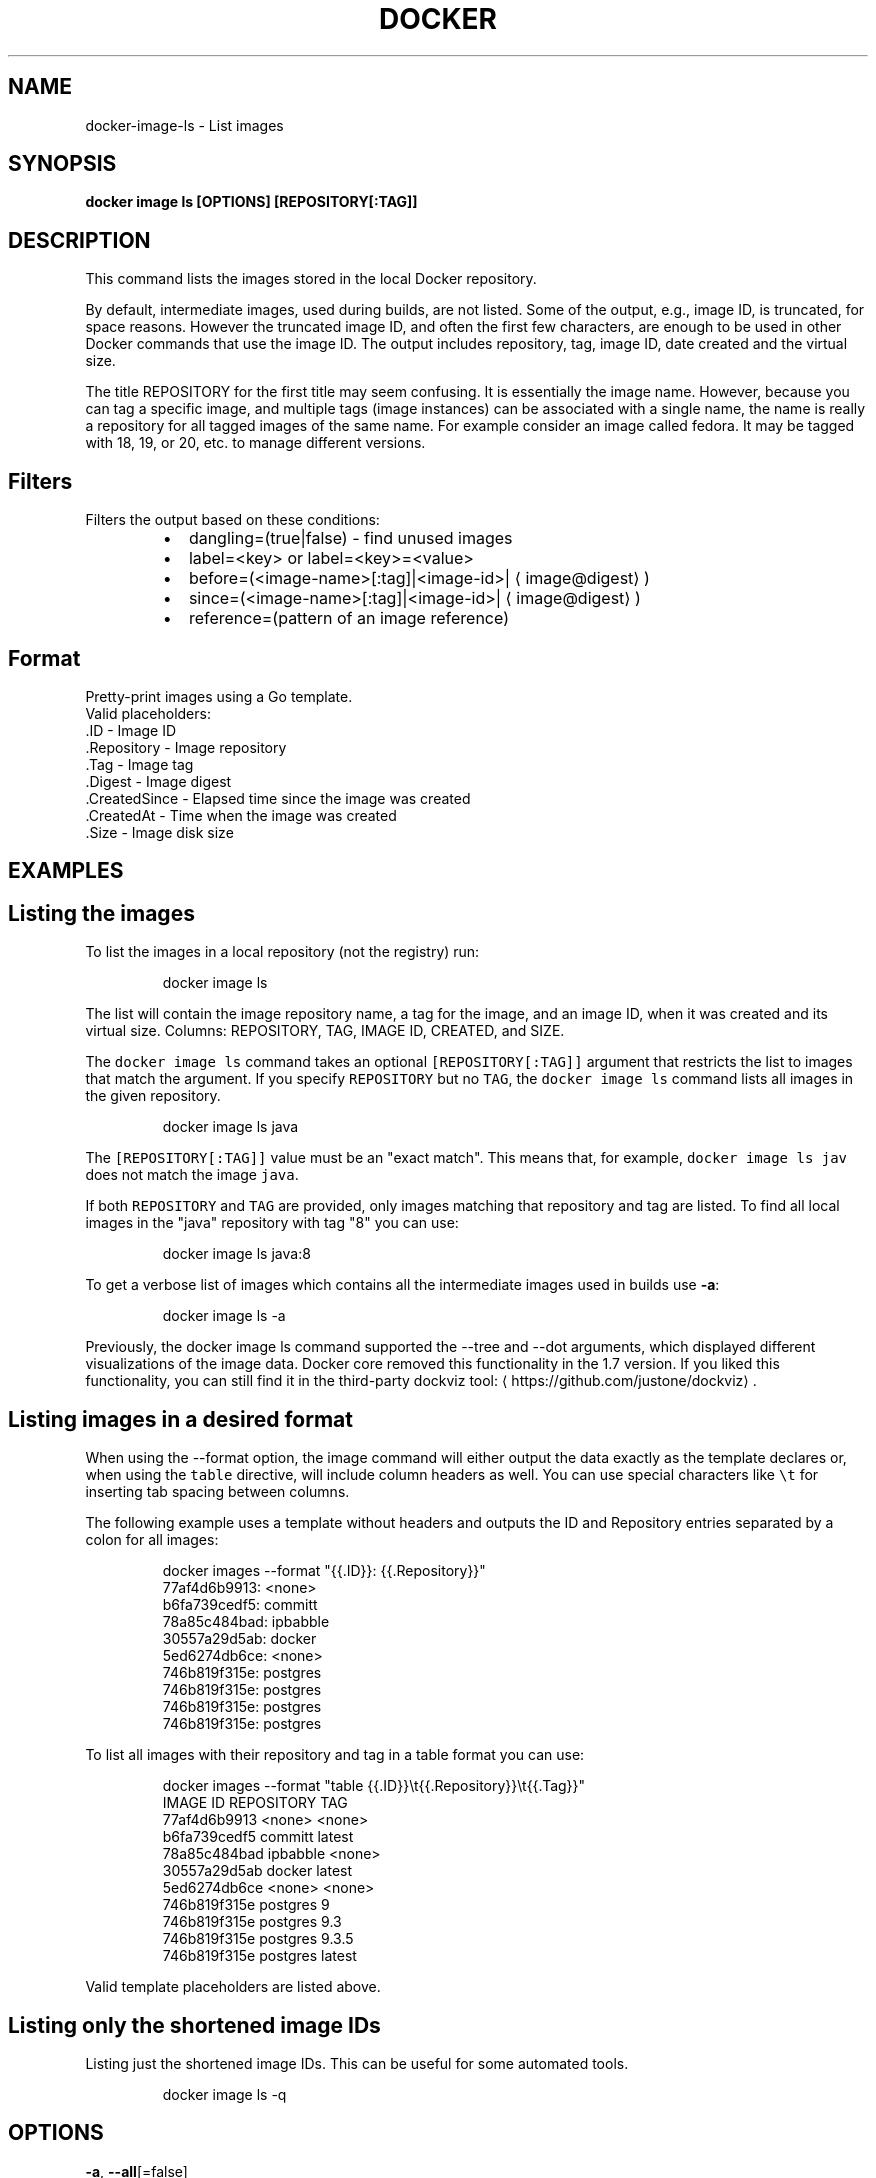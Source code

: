 .TH "DOCKER" "1" "Aug 2018" "Docker Community" "" 
.nh
.ad l


.SH NAME
.PP
docker\-image\-ls \- List images


.SH SYNOPSIS
.PP
\fBdocker image ls [OPTIONS] [REPOSITORY[:TAG]]\fP


.SH DESCRIPTION
.PP
This command lists the images stored in the local Docker repository.

.PP
By default, intermediate images, used during builds, are not listed. Some of the
output, e.g., image ID, is truncated, for space reasons. However the truncated
image ID, and often the first few characters, are enough to be used in other
Docker commands that use the image ID. The output includes repository, tag, image
ID, date created and the virtual size.

.PP
The title REPOSITORY for the first title may seem confusing. It is essentially
the image name. However, because you can tag a specific image, and multiple tags
(image instances) can be associated with a single name, the name is really a
repository for all tagged images of the same name. For example consider an image
called fedora. It may be tagged with 18, 19, or 20, etc. to manage different
versions.

.SH Filters
.PP
Filters the output based on these conditions:

.RS
.IP \(bu 2
dangling=(true|false) \- find unused images
.IP \(bu 2
label=<key> or label=<key>=<value>
.IP \(bu 2
before=(<image-name>[:tag]|<image-id>|
\[la]image@digest\[ra])
.IP \(bu 2
since=(<image-name>[:tag]|<image-id>|
\[la]image@digest\[ra])
.IP \(bu 2
reference=(pattern of an image reference)

.RE

.SH Format
.PP
Pretty\-print images using a Go template.
   Valid placeholders:
      .ID \- Image ID
      .Repository \- Image repository
      .Tag \- Image tag
      .Digest \- Image digest
      .CreatedSince \- Elapsed time since the image was created
      .CreatedAt \- Time when the image was created
      .Size \- Image disk size


.SH EXAMPLES
.SH Listing the images
.PP
To list the images in a local repository (not the registry) run:

.PP
.RS

.nf
docker image ls

.fi
.RE

.PP
The list will contain the image repository name, a tag for the image, and an
image ID, when it was created and its virtual size. Columns: REPOSITORY, TAG,
IMAGE ID, CREATED, and SIZE.

.PP
The \fB\fCdocker image ls\fR command takes an optional \fB\fC[REPOSITORY[:TAG]]\fR argument
that restricts the list to images that match the argument. If you specify
\fB\fCREPOSITORY\fR but no \fB\fCTAG\fR, the \fB\fCdocker image ls\fR command lists all images in the
given repository.

.PP
.RS

.nf
docker image ls java

.fi
.RE

.PP
The \fB\fC[REPOSITORY[:TAG]]\fR value must be an "exact match". This means that, for example,
\fB\fCdocker image ls jav\fR does not match the image \fB\fCjava\fR\&.

.PP
If both \fB\fCREPOSITORY\fR and \fB\fCTAG\fR are provided, only images matching that
repository and tag are listed.  To find all local images in the "java"
repository with tag "8" you can use:

.PP
.RS

.nf
docker image ls java:8

.fi
.RE

.PP
To get a verbose list of images which contains all the intermediate images
used in builds use \fB\-a\fP:

.PP
.RS

.nf
docker image ls \-a

.fi
.RE

.PP
Previously, the docker image ls command supported the \-\-tree and \-\-dot arguments,
which displayed different visualizations of the image data. Docker core removed
this functionality in the 1.7 version. If you liked this functionality, you can
still find it in the third\-party dockviz tool: 
\[la]https://github.com/justone/dockviz\[ra]\&.

.SH Listing images in a desired format
.PP
When using the \-\-format option, the image command will either output the data
exactly as the template declares or, when using the \fB\fCtable\fR directive, will
include column headers as well. You can use special characters like \fB\fC\\t\fR for
inserting tab spacing between columns.

.PP
The following example uses a template without headers and outputs the ID and
Repository entries separated by a colon for all images:

.PP
.RS

.nf
docker images \-\-format "{{.ID}}: {{.Repository}}"
77af4d6b9913: <none>
b6fa739cedf5: committ
78a85c484bad: ipbabble
30557a29d5ab: docker
5ed6274db6ce: <none>
746b819f315e: postgres
746b819f315e: postgres
746b819f315e: postgres
746b819f315e: postgres

.fi
.RE

.PP
To list all images with their repository and tag in a table format you can use:

.PP
.RS

.nf
docker images \-\-format "table {{.ID}}\\t{{.Repository}}\\t{{.Tag}}"
IMAGE ID            REPOSITORY                TAG
77af4d6b9913        <none>                    <none>
b6fa739cedf5        committ                   latest
78a85c484bad        ipbabble                  <none>
30557a29d5ab        docker                    latest
5ed6274db6ce        <none>                    <none>
746b819f315e        postgres                  9
746b819f315e        postgres                  9.3
746b819f315e        postgres                  9.3.5
746b819f315e        postgres                  latest

.fi
.RE

.PP
Valid template placeholders are listed above.

.SH Listing only the shortened image IDs
.PP
Listing just the shortened image IDs. This can be useful for some automated
tools.

.PP
.RS

.nf
docker image ls \-q

.fi
.RE


.SH OPTIONS
.PP
\fB\-a\fP, \fB\-\-all\fP[=false]
    Show all images (default hides intermediate images)

.PP
\fB\-\-digests\fP[=false]
    Show digests

.PP
\fB\-f\fP, \fB\-\-filter\fP=
    Filter output based on conditions provided

.PP
\fB\-\-format\fP=""
    Pretty\-print images using a Go template

.PP
\fB\-h\fP, \fB\-\-help\fP[=false]
    help for ls

.PP
\fB\-\-no\-trunc\fP[=false]
    Don't truncate output

.PP
\fB\-q\fP, \fB\-\-quiet\fP[=false]
    Only show numeric IDs


.SH SEE ALSO
.PP
\fBdocker\-image(1)\fP
